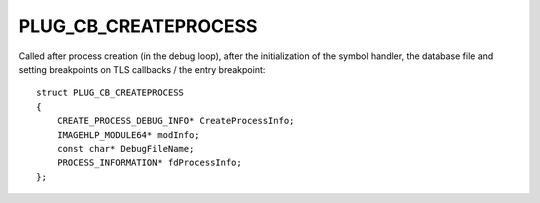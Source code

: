 PLUG_CB_CREATEPROCESS
=====================
Called after process creation (in the debug loop), after the initialization of the symbol handler, the database file and setting breakpoints on TLS callbacks / the entry breakpoint:

::

    struct PLUG_CB_CREATEPROCESS 
    {
        CREATE_PROCESS_DEBUG_INFO* CreateProcessInfo;
        IMAGEHLP_MODULE64* modInfo;
        const char* DebugFileName;
        PROCESS_INFORMATION* fdProcessInfo;
    };
